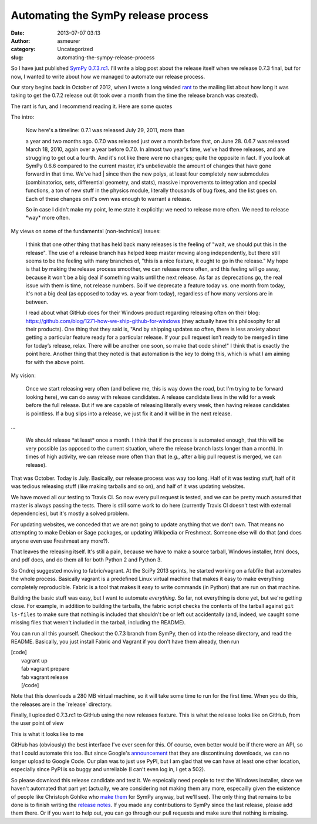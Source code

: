 Automating the SymPy release process
####################################
:date: 2013-07-07 03:13
:author: asmeurer
:category: Uncategorized
:slug: automating-the-sympy-release-process

So I have just published `SymPy 0.7.3.rc1`_. I'll write a blog post
about the release itself when we release 0.7.3 final, but for now, I
wanted to write about how we managed to automate our release process.

Our story begins back in October of 2012, when I wrote a long winded
`rant`_ to the mailing list about how long it was taking to get the
0.7.2 release out (it took over a month from the time the release branch
was created).

The rant is fun, and I recommend reading it. Here are some quotes

The intro:

    | Now here's a timeline: 0.7.1 was released July 29, 2011, more than
    a year and two months ago. 0.7.0 was released just over a month
    before that, on June 28. 0.6.7 was released March 18, 2010, again
    over a year before 0.7.0. In almost two year's time, we've had three
    releases, and are struggling to get out a fourth. And it's not like
    there were no changes; quite the opposite in fact. If you look at
    SymPy 0.6.6 compared to the current master, it's unbelievable the
    amount of changes that have gone forward in that time. We've had
    |  since then the new polys, at least four completely new submodules
    (combinatorics, sets, differential geometry, and stats), massive
    improvements to integration and special functions, a ton of new
    stuff in the physics module, literally thousands of bug fixes, and
    the list goes on. Each of these changes on it's own was enough to
    warrant a release.

    So in case I didn't make my point, le me state it explicitly: we
    need to release more often. We need to release \*way\* more often.

My views on some of the fundamental (non-technical) issues:

    I think that one other thing that has held back many releases is the
    feeling of "wait, we should put this in the release". The use of a
    release branch has helped keep master moving along independently,
    but there still seems to be the feeling with many branches of, "this
    is a nice feature, it ought to go in the release." My hope is that
    by making the release process smoother, we can release more often,
    and this feeling will go away, because it won't be a big deal if
    something waits until the next release. As far as deprecations go,
    the real issue with them is time, not release numbers. So if we
    deprecate a feature today vs. one month from today, it's not a big
    deal (as opposed to today vs. a year from today), regardless of how
    many versions are in between.

    I read about what GitHub does for their Windows product regarding
    releasing often on their blog:
    https://github.com/blog/1271-how-we-ship-github-for-windows (they
    actually have this philosophy for all their products). One thing
    that they said is, "And by shipping updates so often, there is less
    anxiety about getting a particular feature ready for a particular
    release. If your pull request isn’t ready to be merged in time for
    today’s release, relax. There will be another one soon, so make that
    code shine!" I think that is exactly the point here. Another thing
    that they noted is that automation is the key to doing this, which
    is what I am aiming for with the above point.

My vision:

    Once we start releasing very often (and believe me, this is way down
    the road, but I'm trying to be forward looking here), we can do away
    with release candidates. A release candidate lives in the wild for a
    week before the full release. But if we are capable of releasing
    literally every week, then having release candidates is pointless.
    If a bug slips into a release, we just fix it and it will be in the
    next release.

...

    We should release \*at least\* once a month. I think that if the
    process is automated enough, that this will be very possible (as
    opposed to the current situation, where the release branch lasts
    longer than a month). In times of high activity, we can release more
    often than that (e.g., after a big pull request is merged, we can
    release).

That was October. Today is July. Basically, our release process was way
too long. Half of it was testing stuff, half of it was tedious releasing
stuff (like making tarballs and so on), and half of it was updating
websites.

We have moved all our testing to Travis CI. So now every pull request is
tested, and we can be pretty much assured that master is always passing
the tests. There is still some work to do here (currently Travis CI
doesn't test with external dependencies), but it's mostly a solved
problem.

For updating websites, we conceded that we are not going to update
anything that we don't own. That means no attempting to make Debian or
Sage packages, or updating Wikipedia or Freshmeat. Someone else will do
that (and does anyone even use Freshmeat any more?).

That leaves the releasing itself. It's still a pain, because we have to
make a source tarball, Windows installer, html docs, and pdf docs, and
do them all for both Python 2 and Python 3.

So Ondrej suggested moving to fabric/vagrant. At the SciPy 2013 sprints,
he started working on a fabfile that automates the whole process.
Basically vagrant is a predefined Linux virtual machine that makes it
easy to make everything completely reproducible. Fabric is a tool that
makes it easy to write commands (in Python) that are run on that
machine.

Building the basic stuff was easy, but I want to automate *everything*.
So far, not everything is done yet, but we're getting close. For
example, in addition to building the tarballs, the fabric script checks
the contents of the tarball against ``git ls-files`` to make sure that
nothing is included that shouldn't be or left out accidentally (and,
indeed, we caught some missing files that weren't included in the
tarball, including the README).

You can run all this yourself. Checkout the 0.7.3 branch from SymPy,
then cd into the release directory, and read the README. Basically, you
just install Fabric and Vagrant if you don't have them already, then run

| [code]
|  vagrant up
|  fab vagrant prepare
|  fab vagrant release
|  [/code]

Note that this downloads a 280 MB virtual machine, so it will take some
time to run for the first time. When you do this, the releases are in
the \`release\` directory.

Finally, I uploaded 0.7.3.rc1 to GitHub using the new releases feature.
This is what the release looks like on GitHub, from the user point of
view

|SymPy 0.7.3.rc1|

This is what it looks like to me

|SymPy 0.7.3.rc1 Edit|

GitHub has (obviously) the best interface I've ever seen for this. Of
course, even better would be if there were an API, so that I could
automate this too. But since Google's `announcement`_ that they are
discontinuing downloads, we can no longer upload to Google Code. Our
plan was to just use PyPI, but I am glad that we can have at least one
other location, especially since PyPI is so buggy and unreliable (I
can't even log in, I get a 502).

So please download this release candidate and test it. We espeically
need people to test the Windows installer, since we haven't automated
that part yet (actually, we are considering not making them any more,
especailly given the existence of people like Christoph Gohlke who `make
them`_ for SymPy anyway, but we'll see). The only thing that remains to
be done is to finish writing the `release notes`_. If you made any
contributions to SymPy since the last release, please add them there. Or
if you want to help out, you can go through our pull requests and make
sure that nothing is missing.

.. _SymPy 0.7.3.rc1: https://github.com/sympy/sympy/releases/sympy-0.7.3.rc1
.. _rant: https://groups.google.com/d/msg/sympy/UfNhyFv-oMg/PkwIz32K-lsJ
.. _announcement: http://google-opensource.blogspot.com/2013/05/a-change-to-google-code-download-service.html
.. _make them: http://www.lfd.uci.edu/~gohlke/pythonlibs/#sympy
.. _release notes: https://github.com/sympy/sympy/wiki/release-notes-for-0.7.3

.. |SymPy 0.7.3.rc1| image:: http://asmeurersympy.files.wordpress.com/2013/07/screenshot-2013-07-06-22-05-31.png
   :target: http://asmeurersympy.files.wordpress.com/2013/07/screenshot-2013-07-06-22-05-31.png
.. |SymPy 0.7.3.rc1 Edit| image:: http://asmeurersympy.files.wordpress.com/2013/07/screenshot-2013-07-06-22-08-19.png
   :target: http://asmeurersympy.files.wordpress.com/2013/07/screenshot-2013-07-06-22-08-19.png
